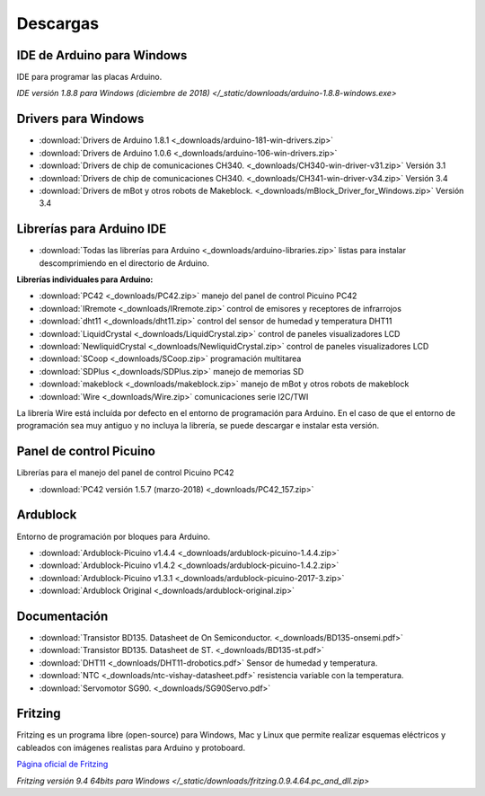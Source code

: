 ﻿
.. _downloads:

Descargas
=========

IDE de Arduino para Windows
---------------------------
IDE para programar las placas Arduino.

`IDE versión 1.8.8 para Windows (diciembre de 2018) 
</_static/downloads/arduino-1.8.8-windows.exe>`


Drivers para Windows
--------------------

* :download:`Drivers de Arduino 1.8.1
  <_downloads/arduino-181-win-drivers.zip>`
* :download:`Drivers de Arduino 1.0.6
  <_downloads/arduino-106-win-drivers.zip>`
* :download:`Drivers de chip de comunicaciones CH340.
  <_downloads/CH340-win-driver-v31.zip>`
  Versión 3.1
* :download:`Drivers de chip de comunicaciones CH340.
  <_downloads/CH341-win-driver-v34.zip>`
  Versión 3.4
* :download:`Drivers de mBot y otros robots de Makeblock.
  <_downloads/mBlock_Driver_for_Windows.zip>`
  Versión 3.4

Librerías para Arduino IDE
--------------------------

* :download:`Todas las librerías para Arduino <_downloads/arduino-libraries.zip>`
  listas para instalar descomprimiendo en el directorio de Arduino.


**Librerías individuales para Arduino:**

* :download:`PC42 <_downloads/PC42.zip>`
  manejo del panel de control Picuino PC42
* :download:`IRremote <_downloads/IRremote.zip>`
  control de emisores y receptores de infrarrojos
* :download:`dht11 <_downloads/dht11.zip>`
  control del sensor de humedad y temperatura DHT11
* :download:`LiquidCrystal <_downloads/LiquidCrystal.zip>`
  control de paneles visualizadores LCD
* :download:`NewliquidCrystal <_downloads/NewliquidCrystal.zip>`
  control de paneles visualizadores LCD
* :download:`SCoop <_downloads/SCoop.zip>`
  programación multitarea
* :download:`SDPlus <_downloads/SDPlus.zip>`
  manejo de memorias SD
* :download:`makeblock <_downloads/makeblock.zip>`
  manejo de mBot y otros robots de makeblock


* :download:`Wire <_downloads/Wire.zip>`
  comunicaciones serie I2C/TWI

La librería Wire está incluída por defecto en el entorno de programación 
para Arduino. En el caso de que el entorno de programación sea 
muy antiguo y no incluya la librería, se puede descargar e instalar 
esta versión.


Panel de control Picuino
------------------------
Librerías para el manejo del panel de control Picuino PC42

* :download:`PC42 versión 1.5.7 (marzo-2018) <_downloads/PC42_157.zip>`
 

Ardublock
---------
Entorno de programación por bloques para Arduino.

* :download:`Ardublock-Picuino v1.4.4
  <_downloads/ardublock-picuino-1.4.4.zip>`
* :download:`Ardublock-Picuino v1.4.2
  <_downloads/ardublock-picuino-1.4.2.zip>`
* :download:`Ardublock-Picuino v1.3.1
  <_downloads/ardublock-picuino-2017-3.zip>`
* :download:`Ardublock Original
  <_downloads/ardublock-original.zip>`


Documentación
-------------

* :download:`Transistor BD135. Datasheet de On Semiconductor.
  <_downloads/BD135-onsemi.pdf>`
* :download:`Transistor BD135. Datasheet de ST. <_downloads/BD135-st.pdf>`
* :download:`DHT11 <_downloads/DHT11-drobotics.pdf>`
  Sensor de humedad y temperatura.
* :download:`NTC <_downloads/ntc-vishay-datasheet.pdf>`
  resistencia variable con la temperatura.
* :download:`Servomotor SG90. <_downloads/SG90Servo.pdf>`


Fritzing
--------
Fritzing es un programa libre (open-source) para Windows, Mac y Linux
que permite realizar esquemas eléctricos y cableados con imágenes
realistas para Arduino y protoboard.

`Página oficial de Fritzing <https://fritzing.org/home/>`_

`Fritzing versión 9.4 64bits para Windows 
</_static/downloads/fritzing.0.9.4.64.pc_and_dll.zip>`
